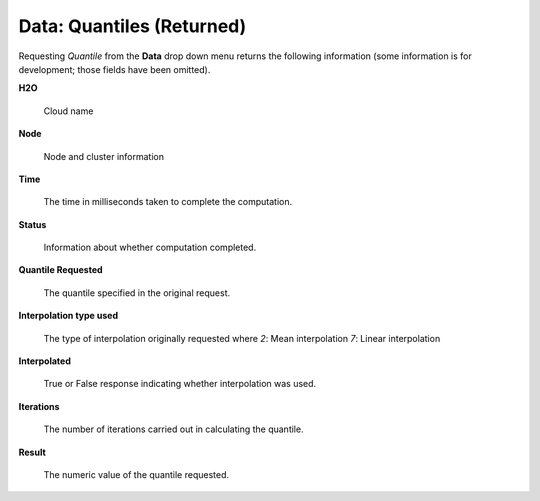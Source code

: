 .. _Quantiles:

Data: Quantiles (Returned)
============================

Requesting *Quantile* from the **Data** drop down menu returns the
following information (some information is for development; those
fields have been omitted). 

**H2O**

  Cloud name

**Node**

  Node and cluster information

**Time**

  The time in milliseconds taken to complete the computation. 

**Status**
 
  Information about whether computation completed. 

**Quantile Requested** 

  The quantile specified in the original request. 

**Interpolation type used**

  The type of interpolation originally requested where 
  *2*: Mean interpolation
  *7*: Linear interpolation

**Interpolated**

  True or False response indicating whether interpolation was used. 

**Iterations** 
  
  The number of iterations carried out in calculating the quantile. 

**Result**

  The numeric value of the quantile requested. 


